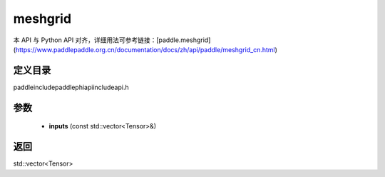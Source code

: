.. _cn_api_paddle_experimental_meshgrid:

meshgrid
-------------------------------

.. cpp:function:: std::vector<Tensor> meshgrid ( const std::vector<Tensor> & inputs ) ;


本 API 与 Python API 对齐，详细用法可参考链接：[paddle.meshgrid](https://www.paddlepaddle.org.cn/documentation/docs/zh/api/paddle/meshgrid_cn.html)

定义目录
:::::::::::::::::::::
paddle\include\paddle\phi\api\include\api.h

参数
:::::::::::::::::::::
	- **inputs** (const std::vector<Tensor>&)

返回
:::::::::::::::::::::
std::vector<Tensor>
